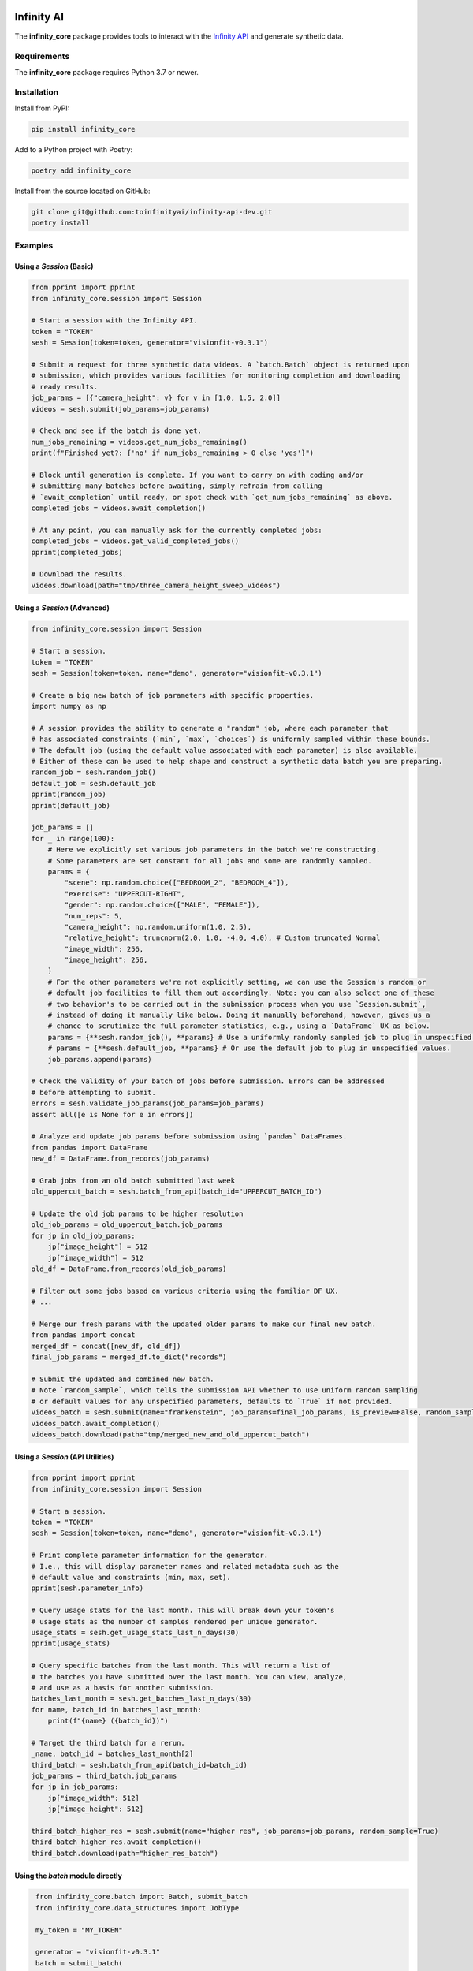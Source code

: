 .. image:: infinity_ai_logo.png
    :width: 200
    :alt: Infinity AI, Inc.

Infinity AI
###########

.. image:: https://img.shields.io/badge/code%20style-black-000000.svg
    :target: https://github.com/psf/black

.. image:: http://www.mypy-lang.org/static/mypy_badge.svg
    :target: http://mypy-lang.org

.. image:: https://img.shields.io/badge/%20imports-isort-%231674b1?style=flat&labelColor=ef8336
    :target: https://pycqa.github.io/isort/

The **infinity_core** package provides tools to interact with the `Infinity API <https://infinity.ai/api>`_ and generate synthetic data.

Requirements
------------

The **infinity_core** package requires Python 3.7 or newer.

Installation
------------

Install from PyPI:

.. code-block:: text

    pip install infinity_core

Add to a Python project with Poetry:

.. code-block:: text

    poetry add infinity_core

Install from the source located on GitHub:

.. code-block:: text
    
    git clone git@github.com:toinfinityai/infinity-api-dev.git
    poetry install

Examples
--------

Using a `Session` (Basic)
*************************

.. code-block:: python

    from pprint import pprint
    from infinity_core.session import Session

    # Start a session with the Infinity API.
    token = "TOKEN"
    sesh = Session(token=token, generator="visionfit-v0.3.1")
    
    # Submit a request for three synthetic data videos. A `batch.Batch` object is returned upon
    # submission, which provides various facilities for monitoring completion and downloading
    # ready results.
    job_params = [{"camera_height": v} for v in [1.0, 1.5, 2.0]]
    videos = sesh.submit(job_params=job_params)
    
    # Check and see if the batch is done yet.
    num_jobs_remaining = videos.get_num_jobs_remaining()
    print(f"Finished yet?: {'no' if num_jobs_remaining > 0 else 'yes'}")
    
    # Block until generation is complete. If you want to carry on with coding and/or
    # submitting many batches before awaiting, simply refrain from calling
    # `await_completion` until ready, or spot check with `get_num_jobs_remaining` as above.
    completed_jobs = videos.await_completion()

    # At any point, you can manually ask for the currently completed jobs:
    completed_jobs = videos.get_valid_completed_jobs()
    pprint(completed_jobs)
    
    # Download the results.
    videos.download(path="tmp/three_camera_height_sweep_videos")
    
Using a `Session` (Advanced)
****************************

.. code-block:: python

    from infinity_core.session import Session

    # Start a session.
    token = "TOKEN"
    sesh = Session(token=token, name="demo", generator="visionfit-v0.3.1")
    
    # Create a big new batch of job parameters with specific properties.
    import numpy as np

    # A session provides the ability to generate a "random" job, where each parameter that
    # has associated constraints (`min`, `max`, `choices`) is uniformly sampled within these bounds.
    # The default job (using the default value associated with each parameter) is also available.
    # Either of these can be used to help shape and construct a synthetic data batch you are preparing.
    random_job = sesh.random_job()
    default_job = sesh.default_job
    pprint(random_job)
    pprint(default_job)

    job_params = []
    for _ in range(100):
        # Here we explicitly set various job parameters in the batch we're constructing.
        # Some parameters are set constant for all jobs and some are randomly sampled.
        params = {
            "scene": np.random.choice(["BEDROOM_2", "BEDROOM_4"]),
            "exercise": "UPPERCUT-RIGHT",
            "gender": np.random.choice(["MALE", "FEMALE"]),
            "num_reps": 5,
            "camera_height": np.random.uniform(1.0, 2.5),
            "relative_height": truncnorm(2.0, 1.0, -4.0, 4.0), # Custom truncated Normal
            "image_width": 256,
            "image_height": 256,
        }
        # For the other parameters we're not explicitly setting, we can use the Session's random or
        # default job facilities to fill them out accordingly. Note: you can also select one of these
        # two behavior's to be carried out in the submission process when you use `Session.submit`,
        # instead of doing it manually like below. Doing it manually beforehand, however, gives us a
        # chance to scrutinize the full parameter statistics, e.g., using a `DataFrame` UX as below.
        params = {**sesh.random_job(), **params} # Use a uniformly randomly sampled job to plug in unspecified values.
        # params = {**sesh.default_job, **params} # Or use the default job to plug in unspecified values.
        job_params.append(params)

    # Check the validity of your batch of jobs before submission. Errors can be addressed
    # before attempting to submit.
    errors = sesh.validate_job_params(job_params=job_params)
    assert all([e is None for e in errors])
        
    # Analyze and update job params before submission using `pandas` DataFrames.
    from pandas import DataFrame
    new_df = DataFrame.from_records(job_params)

    # Grab jobs from an old batch submitted last week
    old_uppercut_batch = sesh.batch_from_api(batch_id="UPPERCUT_BATCH_ID")

    # Update the old job params to be higher resolution
    old_job_params = old_uppercut_batch.job_params
    for jp in old_job_params:
        jp["image_height"] = 512
        jp["image_width"] = 512
    old_df = DataFrame.from_records(old_job_params)

    # Filter out some jobs based on various criteria using the familiar DF UX.
    # ...

    # Merge our fresh params with the updated older params to make our final new batch.
    from pandas import concat
    merged_df = concat([new_df, old_df])
    final_job_params = merged_df.to_dict("records")
    
    # Submit the updated and combined new batch.
    # Note `random_sample`, which tells the submission API whether to use uniform random sampling
    # or default values for any unspecified parameters, defaults to `True` if not provided.
    videos_batch = sesh.submit(name="frankenstein", job_params=final_job_params, is_preview=False, random_sample=True)
    videos_batch.await_completion()
    videos_batch.download(path="tmp/merged_new_and_old_uppercut_batch")
    
Using a `Session` (API Utilities)
*********************************

.. code-block:: python

    from pprint import pprint
    from infinity_core.session import Session

    # Start a session.
    token = "TOKEN"
    sesh = Session(token=token, name="demo", generator="visionfit-v0.3.1")
    
    # Print complete parameter information for the generator.
    # I.e., this will display parameter names and related metadata such as the
    # default value and constraints (min, max, set).
    pprint(sesh.parameter_info)

    # Query usage stats for the last month. This will break down your token's
    # usage stats as the number of samples rendered per unique generator.
    usage_stats = sesh.get_usage_stats_last_n_days(30)
    pprint(usage_stats)
    
    # Query specific batches from the last month. This will return a list of
    # the batches you have submitted over the last month. You can view, analyze,
    # and use as a basis for another submission.
    batches_last_month = sesh.get_batches_last_n_days(30)
    for name, batch_id in batches_last_month:
        print(f"{name} ({batch_id})")
    
    # Target the third batch for a rerun.
    _name, batch_id = batches_last_month[2]
    third_batch = sesh.batch_from_api(batch_id=batch_id)
    job_params = third_batch.job_params
    for jp in job_params:
        jp["image_width": 512]
        jp["image_height": 512]
    
    third_batch_higher_res = sesh.submit(name="higher res", job_params=job_params, random_sample=True)
    third_batch_higher_res.await_completion()
    third_batch.download(path="higher_res_batch")

Using the `batch` module directly
*********************************

.. code-block:: python

    from infinity_core.batch import Batch, submit_batch
    from infinity_core.data_structures import JobType

    my_token = "MY_TOKEN"

    generator = "visionfit-v0.3.1"
    batch = submit_batch(
        token=token,
        generator=generator,
        job_type = JobType.STANDARD,
        job_params = [{}, {}],
        name="batch module demo with two default jobs",
   )
    valid_completed_jobs = batch.await_completion()
    print(completed_jobs)

Using the `api` module directly
*******************************

.. code-block:: python

    from infinity_core import api

    token = "MY_TOKEN" # Your authentication token from Infinity AI.

    # Get parameter information for a specific VisionFit generator.
    visionfit_info = api.get_single_generator_data(token=token, generator_name="visionfit-v0.3.1")
    print(visionfit_info)

    # Get your usage from the last 30 days.
    usage_stats = api.get_usage_last_n_days(token=token, n_days=30)
    print(usage_stats)

    # Get detailed information for a previously submitted batch.
    r = api.get_batch_data(token=TOKEN, batch_id="unique-batch-id", server=SERVER)
    assert r.ok

    # Post a request for a single preview using default parameters.
    r = api.post_batch(
        token=TOKEN,
        generator="visionfit-v0.3.1",
        name="preview post with defaults from api module",
        job_params=[{}, {}],
        is_preview=True,
        server=SERVER
    )
    assert r.ok

    # Post a request for three standard video jobs using default parameters.
    r = api.post_batch(
        token=TOKEN,
        generator="visionfit-v0.3.1",
        name="video post from api module",
        job_params=[{"frame_rate": 6, "num_reps": 1}, {"frame_rate": 6, "num_reps": 1}],
        is_preview=False,
        server=SERVER
    )
    assert r.ok
